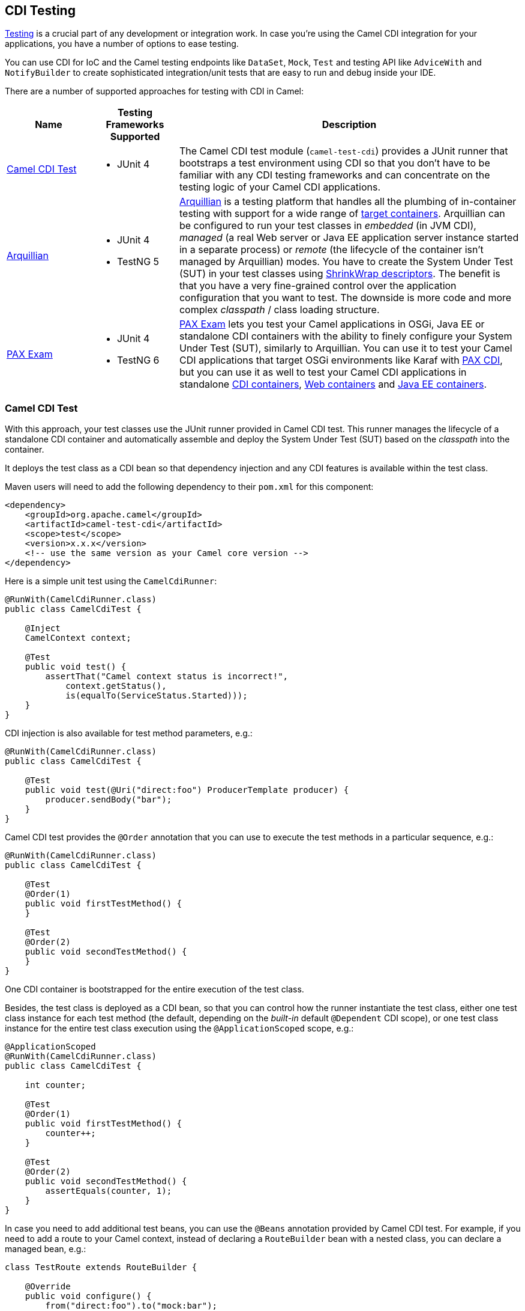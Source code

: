 [[CDITesting-CDITesting]]
== CDI Testing

http://camel.apache.org/testing.html[Testing] is a crucial part of any
development or integration work. In case you're using the Camel CDI
integration for your applications, you have a number of options to ease
testing.

You can use CDI for IoC and the Camel testing endpoints like
`DataSet`, `Mock`, `Test` and testing API like `AdviceWith`
and `NotifyBuilder` to create sophisticated integration/unit tests that
are easy to run and debug inside your IDE.

There are a number of supported approaches for testing with CDI in
Camel:

[width="100%",cols="1,1,4",options="header",]
|=======================================================================
|Name |Testing Frameworks Supported |Description
|xref:CDITesting-CamelCDITest.adoc[Camel CDI Test] a|
* JUnit 4

 a|
The Camel CDI test module (`camel-test-cdi`) provides a JUnit runner
that bootstraps a test environment using CDI so that you don't have to
be familiar with any CDI testing frameworks and can concentrate on the
testing logic of your Camel CDI applications.

|xref:CDITesting-Arquillian.adoc[Arquillian] a|
* JUnit 4
* TestNG 5

 |http://arquillian.org/[Arquillian] is a testing platform that handles
all the plumbing of in-container testing with support for a wide range
of http://arquillian.org/modules/[target containers]. Arquillian can be
configured to run your test classes in _embedded_ (in JVM CDI),
_managed_ (a real Web server or Java EE application server instance
started in a separate process) or _remote_ (the lifecycle of the
container isn't managed by Arquillian) modes. You have to create the
System Under Test (SUT) in your test classes using
http://arquillian.org/guides/shrinkwrap_introduction/[ShrinkWrap
descriptors]. The benefit is that you have a very fine-grained control
over the application configuration that you want to test. The downside
is more code and more complex _classpath_ / class loading structure.

|xref:CDITesting-PAXExam.adoc[PAX Exam] a|
* JUnit 4
* TestNG 6

 |https://ops4j1.jira.com/wiki/display/PAXEXAM4[PAX Exam] lets you test
your Camel applications in OSGi, Java EE or standalone CDI containers
with the ability to finely configure your System Under Test (SUT),
similarly to Arquillian. You can use it to test your Camel CDI
applications that target OSGi environments like Karaf with
https://ops4j1.jira.com/wiki/display/PAXCDI/Pax+CDI[PAX CDI], but you
can use it as well to test your Camel CDI applications in standalone
https://ops4j1.jira.com/wiki/display/PAXEXAM4/CDI+Containers[CDI
containers],
https://ops4j1.jira.com/wiki/display/PAXEXAM4/Web+Containers[Web
containers] and
https://ops4j1.jira.com/wiki/display/PAXEXAM4/Java+EE+Containers[Java EE
containers].
|=======================================================================

[[CDITesting-CamelCDITest]]
=== Camel CDI Test

With this approach, your test classes use the JUnit runner provided in
Camel CDI test. This runner manages the lifecycle of a standalone CDI
container and automatically assemble and deploy the System Under Test
(SUT) based on the _classpath_ into the container.

It deploys the test class as a CDI bean so that dependency injection and
any CDI features is available within the test class.

Maven users will need to add the following dependency to
their `pom.xml` for this component:

[source,xml]
----
<dependency>
    <groupId>org.apache.camel</groupId>
    <artifactId>camel-test-cdi</artifactId>
    <scope>test</scope>
    <version>x.x.x</version>
    <!-- use the same version as your Camel core version -->
</dependency>
----

Here is a simple unit test using the `CamelCdiRunner`:

[source,java]
----
@RunWith(CamelCdiRunner.class)
public class CamelCdiTest {

    @Inject
    CamelContext context;

    @Test
    public void test() {
        assertThat("Camel context status is incorrect!",
            context.getStatus(),
            is(equalTo(ServiceStatus.Started)));
    }
}
----

CDI injection is also available for test method parameters, e.g.:

[source,java]
----
@RunWith(CamelCdiRunner.class)
public class CamelCdiTest {

    @Test
    public void test(@Uri("direct:foo") ProducerTemplate producer) {
        producer.sendBody("bar");
    }
}
----

Camel CDI test provides the `@Order` annotation that you can use to
execute the test methods in a particular sequence, e.g.:

[source,java]
----
@RunWith(CamelCdiRunner.class)
public class CamelCdiTest {

    @Test
    @Order(1)
    public void firstTestMethod() {
    }

    @Test
    @Order(2)
    public void secondTestMethod() {
    }
}
----

One CDI container is bootstrapped for the entire execution of the test
class.

Besides, the test class is deployed as a CDI bean, so that you can
control how the runner instantiate the test class, either one test class
instance for each test method (the default, depending on the _built-in_
default `@Dependent` CDI scope), or one test class instance for the
entire test class execution using the `@ApplicationScoped` scope, e.g.:

[source,java]
----
@ApplicationScoped
@RunWith(CamelCdiRunner.class)
public class CamelCdiTest {

    int counter;

    @Test
    @Order(1)
    public void firstTestMethod() {
        counter++;
    }

    @Test
    @Order(2)
    public void secondTestMethod() {
        assertEquals(counter, 1);
    }
}
----

In case you need to add additional test beans, you can use the `@Beans`
annotation provided by Camel CDI test. For example, if you need to add
a route to your Camel context, instead of declaring a `RouteBuilder` bean
with a nested class, you can declare a managed bean, e.g.:

[source,java]
----
class TestRoute extends RouteBuilder {

    @Override
    public void configure() {
        from("direct:foo").to("mock:bar");
    }
}
----

And add it with the `@Beans` annotation, e.g.:

[source,java]
----
@RunWith(CamelCdiRunner.class)
@Beans(classes = TestRoute.class)
public class CamelCdiTest {

}
----

[[CDITesting-Arquillian]]
=== Arquillian

With this approach, you use the JUnit runner or TestNG support provided
by Arquillian to delegate the bootstrap of the CDI container. You need
to declare a `@Deployment` method to create your application
configuration to be deployed in the container using
http://arquillian.org/guides/shrinkwrap_introduction/[ShrinkWrap
descriptors], e.g.:

[source,java]
----
@RunWith(Arquillian.class)
public class CamelCdiJavaSeTest {

    @Deployment
    public static Archive deployment() {
        return ShrinkWrap.create(JavaArchive.class)
            // Camel CDI
            .addPackage(CdiCamelExtension.class.getPackage())
            // Test classes
            .addPackage(Application.class.getPackage())
            // Bean archive deployment descriptor
            .addAsManifestResource(EmptyAsset.INSTANCE, "beans.xml");
    }

    @Inject
    CamelContext context;

    @Test
    public void test() {
        assertThat("Camel context status is incorrect!",
            context.getStatus(),
            is(equalTo(ServiceStatus.Started)));
    }
}
----

In that example, you can use any Java SE Arquillian embedded container
adapter, like the
http://arquillian.org/modules/arquillian-weld-se-embedded-1.1-container-adapter/[Weld
embedded container adapter] e.g. with Maven you need that complete set
of dependencies:

[source,xml]
----
<dependencies>

    <dependency>
      <groupId>org.jboss.arquillian.junit</groupId>
      <artifactId>arquillian-junit-container</artifactId>
      <scope>test</scope>
    </dependency>

    <dependency>
      <groupId>org.jboss.shrinkwrap.descriptors</groupId>
      <artifactId>shrinkwrap-descriptors-depchain</artifactId>
      <type>pom</type>
      <scope>test</scope>
    </dependency>

    <dependency>
      <groupId>org.jboss.arquillian.container</groupId>
      <artifactId>arquillian-weld-se-embedded-1.1</artifactId>
      <scope>test</scope>
    </dependency>

    <dependency>
      <groupId>org.jboss.weld</groupId>
      <artifactId>weld-core</artifactId>
      <scope>test</scope>
    </dependency>

</dependencies>
----

Using ShrinkWarp Descriptors, you have a complete control over the
configuration and kind of Camel CDI applications you want to test. For
example, to test a Camel CDI application that uses the Camel
REST DSL configured with the
xref:servlet-component.adoc[Servlet component], you need to create a Web archive,
e.g.:

[source,java]
----
@RunWith(Arquillian.class)
public class CamelCdiWebTest {

    @Deployment
    public static Archive<?> createTestArchive() {
        return ShrinkWrap.create(WebArchive.class)
            .addClass(Application.class)
            .addAsWebInfResource(EmptyAsset.INSTANCE, ArchivePaths.create("beans.xml"))
            .setWebXML(Paths.get("src/main/webapp/WEB-INF/web.xml").toFile());
    }

    @Test
    @RunAsClient
    public void test(@ArquillianResource URL url) throws Exception {
        assertThat(IOHelper.loadText(new URL(url, "camel/rest/hello").openStream()),
            is(equalTo("Hello World!\n")));
    }
}
----

In the example above, you can use any Arquillian Web container adapter,
like
the http://arquillian.org/modules/arquillian-jetty-embedded-9-container-adapter/[Jetty
embedded container adapter] e.g. with Maven you need the
complete following set of dependencies:

[source,xml]
----
</dependencies>

  <dependency>
    <groupId>org.jboss.arquillian.junit</groupId>
    <artifactId>arquillian-junit-container</artifactId>
    <scope>test</scope>
  </dependency>

  <dependency>
    <groupId>org.jboss.arquillian.testenricher</groupId>
    <artifactId>arquillian-testenricher-resource</artifactId>
    <scope>test</scope>
  </dependency>

  <dependency>
    <groupId>org.jboss.shrinkwrap.descriptors</groupId>
    <artifactId>shrinkwrap-descriptors-depchain</artifactId>
    <type>pom</type>
    <scope>test</scope>
  </dependency>

  <dependency>
    <groupId>org.jboss.weld.servlet</groupId>
    <artifactId>weld-servlet</artifactId>
    <scope>test</scope>
  </dependency>

  <dependency>
    <groupId>org.eclipse.jetty</groupId>
    <artifactId>jetty-webapp</artifactId>
    <scope>test</scope>
  </dependency>

  <dependency>
    <groupId>org.eclipse.jetty</groupId>
    <artifactId>jetty-annotations</artifactId>
    <scope>test</scope>
  </dependency>

  <dependency>
    <groupId>org.jboss.arquillian.container</groupId>
    <artifactId>arquillian-jetty-embedded-9</artifactId>
    <scope>test</scope>
  </dependency>

</dependencies>
----

You can see the tests in the `camel-example-cdi-rest-servlet` example
for a complete working example of testing a Camel CDI application using
the REST DSL and deployed as a WAR in Jetty.

[[CDITesting-PAXExam]]
=== PAX Exam

If you target OSGi as runtime environment for your Camel CDI
applications, you can use PAX Exam to automate the deployment of your
tests into an OSGi container, for example into Karaf, e.g.:

[source,java]
----
@RunWith(PaxExam.class)
@ExamReactorStrategy(PerClass.class)
public class PaxCdiOsgiTest {

    @Configuration
    public Option[] config() throws IOException {
        return options(
            // Karaf configuration
            karafDistributionConfiguration()
                .frameworkUrl(
                    maven()
                       .groupId("org.apache.karaf")
                       .artifactId("apache-karaf")
                       .versionAsInProject()
                       .type("zip"))
                .name("Apache Karaf")
                .unpackDirectory(new File("target/paxexam/unpack/")),
            // PAX CDI Weld
            features(
                maven()
                    .groupId("org.ops4j.pax.cdi")
                    .artifactId("pax-cdi-features")
                    .type("xml")
                    .classifier("features")
                    .versionAsInProject(),
                "pax-cdi-weld"),
            // Karaf Camel commands
            mavenBundle()
                .groupId("your.application.groupId")
                .artifactId("your.application.artifactId")
                .versionAsInProject()
        );
    }

    @Inject
    private CamelContext context;

    @Test
    public void testContextStatus() {
        assertThat("Camel context status is incorrect!",
            context.getStatus(), equalTo(ServiceStatus.Started));
    }
}
----

You can see the tests in the `camel-example-cdi-osgi` example for a
complete working example of testing a Camel CDI application deployed in
an OSGi container using PAX Exam.

[[CDITesting-TestingPatterns]]
=== Testing Patterns

You can see the tests in the `camel-example-cdi-test` example for a
thorough overview of the following testing patterns for Camel CDI
applications.

NOTE: While the patterns above are illustrated using the Camel CDI test
module, they should equally work with Arquillian and PAX Exam unless
otherwise stated or illustrated with a specific example.

[[CDITesting-Testroutes]]
=== Test routes

You may want to add some Camel routes to your Camel CDI applications for
testing purpose. For example to route some exchanges to a `MockEndpoint`
instance. You can do that by declaring a `RouteBuilder` bean within the
test class as you would normally do in your application code, e.g.:

[source,java]
----
@RunWith(CamelCdiRunner.class)
public class CamelCdiTest {

    // Declare a RouteBuilder bean for testing purpose
    // that is automatically added to the Camel context
    static class TestRoute extends RouteBuilder {

    @Override
    public void configure() {
        from("direct:out").routeId("test").to("mock:out");
    }

    // And retrieve the MockEndpoint for further assertions
    @Inject
    @Uri("mock:out")
    MockEndpoint mock;
}
----

You can find more information in <<cdi.adoc#CDI-Auto-detectingCamelroutes,auto-detecting Camel
routes>>.

In case you prefer declaring the `RouteBuilder` bean in a separate class,
for example to share it more easily across multiple test classes, you can use
the `@Beans` annotation to instruct Camel CDI test to deploy that class as a
CDI bean, e.g.:

[source,java]
----
@RunWith(CamelCdiRunner.class)
@Beans(classes = TestRoute.class)
public class CamelCdiTest {

    // ...
}
----

[[CDITesting-Beanalternatives]]
=== Bean alternatives

You may want to replace a bean that is used in your Camel routes by
another bean for testing purpose, for example to mock it or change the
behavior of the application bean.

Imagine you have the following route in your application:

[source,java]
----
public class Application {

    @ContextName("camel-test-cdi")
    static class Hello extends RouteBuilder {

        @Override
        public void configure() {
            from("direct:in").bean("bean").to("direct:out");
        }
    }
}
----

And the corresponding bean:

[source,java]
----
@Named("bean")
public class Bean {

    public String process(@Body String body) {
        return body;
    }
}
----

Then you can replace the bean above in your tests by declaring an
_alternative_ bean, annotated with `@Alternative`, e.g.:

[source,java]
----
@Alternative
@Named("bean")
public class AlternativeBean {

    public String process(@Body String body) {
        return body + " with alternative bean!";
    }
}
----

And you need to activate (a.k.a. _select_ in CDI terminology) this
alternative bean in your tests. If your using the `CamelCdiRunner` JUnit
runner, you can do that with the `@Beans` annotation provided by the
Camel CDI test module, e.g.:

[source,java]
----
@RunWith(CamelCdiRunner.class)
@Beans(alternatives = AlternativeBean.class)
public class CamelCdiTest {

    @Test
    public void testAlternativeBean(@Uri("direct:in") ProducerTemplate producer
                                    @Uri("mock:out") MockEndpoint mock) throws InterruptedException {
        mock.expectedMessageCount(1);
        mock.expectedBodiesReceived("test with alternative bean!");

        producer.sendBody("test");

        MockEndpoint.assertIsSatisfied(1L, TimeUnit.SECONDS, mock);
    }

    static class TestRoute extends RouteBuilder {

        @Override
        public void configure() {
            from("direct:out").routeId("test").to("mock:out");
        }
    }
}
----

If you're using Arquillian as testing framework, you need to activate the
alternative in your deployment method, e.g.:

[source,java]
----
@RunWith(Arquillian.class)
public class CamelCdiTest {

    @Deployment
    public static Archive deployment() {
        return ShrinkWrap.create(JavaArchive.class)
            // Camel CDI
            .addPackage(CdiCamelExtension.class.getPackage())
            // Test classes
            .addPackage(Application.class.getPackage())
            // Bean archive deployment descriptor
            .addAsManifestResource(
                new StringAsset(
                    Descriptors.create(BeansDescriptor.class)
                        .getOrCreateAlternatives()
                            .stereotype(MockAlternative.class.getName()).up()
                        .exportAsString()),
                "beans.xml");
    }

    //...
}
----

[[CDITesting-Camelcontextcustomization]]
=== Camel context customization

You may need to customize your Camel contexts for testing purpose, for
example disabling JMX management to avoid TCP port allocation conflict.
You can do that by declaring a custom Camel context bean in your test
class, e.g.:

[source,java]
----
@RunWith(CamelCdiRunner.class)
public class CamelCdiTest {

    @Default
    @ContextName("camel-test-cdi")
    @ApplicationScoped
    static class CustomCamelContext extends DefaultCamelContext {

        @PostConstruct
        void customize() {
            disableJMX();
        }
    }
}
----

In that example, the custom Camel context bean declared in the test
class will be used during the test execution instead of the default
Camel context bean provided by the Camel CDI component.

[[CDITesting-RoutesadvisingwithadviceWith]]
=== Routes advising with `adviceWith`

`AdviceWith` is used for testing Camel routes where you
can _advice_ an existing route before its being tested. It allows to
add http://camel.apache.org/intercept.html[Intercept] or _weave_ routes
for testing purpose, for example using
the xref:mock-component.adoc[Mock] component.

It is recommended to only advice routes which are not started already.
To meet that requirement, you can use the `CamelContextStartingEvent`
event by declaring an observer method in which you use `adviceWith` to
add a `mock` endpoint at the end of your Camel route, e.g.:

[source,java]
----
@RunWith(CamelCdiRunner.class)
public class CamelCdiTest {

    void advice(@Observes CamelContextStartingEvent event,
                @Uri("mock:test") MockEndpoint messages,
                ModelCamelContext context) throws Exception {

        context.getRouteDefinition("route")
            .adviceWith(context, new AdviceWithRouteBuilder() {
                @Override
                public void configure() {
                    weaveAddLast().to("mock:test");
                }
            });
    }
}
----

[[CDITesting-JUnitrules]]
=== JUnit rules

Camel CDI test starts the CDI container after all the JUnit class rules
have executed.

That way, you can use JUnit class rules to initialize (resp. clean-up)
resources that your test classes would require during their execution
before the container initializes (resp. after the container has
shutdown). For example, you could use an embedded JMS broker
like https://activemq.apache.org/artemis/[ActiveMQ Artemis] to test your
Camel JMS application, e.g.:

[source,java]
----
import org.apache.activemq.artemis.jms.server.embedded.EmbeddedJMS;

@RunWith(CamelCdiRunner.class)
public class CamelCdiTest {

    @ClassRule
    public static final ExternalResource resources = new ExternalResource() {

        private final EmbeddedJMS jms = new EmbeddedJMS();

        @Override
        protected void before() throws Exception {
            jms.start();
        }

        @Override
        protected void after() throws Exception {
            jms.stop();
        }
    };

    @Inject
    @Uri("jms:destination")
    private ProducerTemplate producer;

    @Test
    public void sendMessage() {
        producer.sendBody("message");
    }
}
----

Another use case is to assert the behavior of your application after it
has shutdown. In that case, you can use the `Verifier` rule, e.g.:

[source,java]
----
import org.junit.rules.Verifier;

@RunWith(CamelCdiRunner.class)
public class CamelCdiTest {

    @ClassRule
    public static Verifier verifier = new Verifier() {

        @Override
        protected void verify() {
            // Executes after the CDI container has shutdown
        }
    };
}
----

[[CDITesting-SeeAlso]]
=== See Also

* CDI component
* http://arquillian.org[Arquillian Web site]
* http://arquillian.org/modules/descriptors-shrinkwrap/[ShrinkWrap
Descriptors]
* http://arquillian.org/guides/shrinkwrap_introduction/[Creating
Deployable Archives with ShrinkWrap]
* https://ops4j1.jira.com/wiki/display/PAXEXAM4[PAX Exam]
